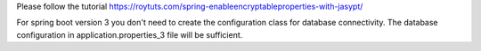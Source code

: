 Please follow the tutorial https://roytuts.com/spring-enableencryptableproperties-with-jasypt/

For spring boot version 3 you don't need to create the configuration class for database connectivity. The database configuration in application.properties_3 file will be sufficient.
